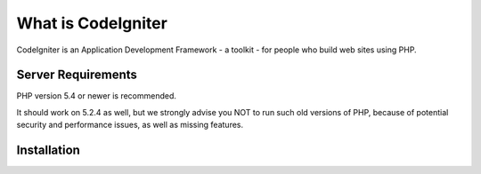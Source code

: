 ###################
What is CodeIgniter
###################

CodeIgniter is an Application Development Framework - a toolkit - for people
who build web sites using PHP. 

*******************
Server Requirements
*******************

PHP version 5.4 or newer is recommended.

It should work on 5.2.4 as well, but we strongly advise you NOT to run
such old versions of PHP, because of potential security and performance
issues, as well as missing features.

************
Installation
************
